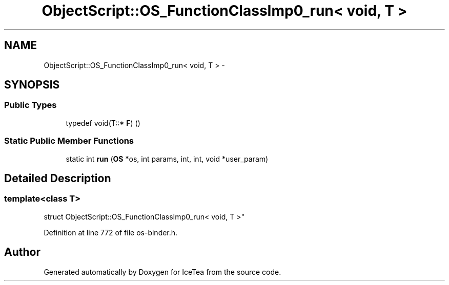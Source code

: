 .TH "ObjectScript::OS_FunctionClassImp0_run< void, T                           >" 3 "Sat Mar 26 2016" "IceTea" \" -*- nroff -*-
.ad l
.nh
.SH NAME
ObjectScript::OS_FunctionClassImp0_run< void, T                           > \- 
.SH SYNOPSIS
.br
.PP
.SS "Public Types"

.in +1c
.ti -1c
.RI "typedef void(T::* \fBF\fP) ()"
.br
.in -1c
.SS "Static Public Member Functions"

.in +1c
.ti -1c
.RI "static int \fBrun\fP (\fBOS\fP *os, int params, int, int, void *user_param)"
.br
.in -1c
.SH "Detailed Description"
.PP 

.SS "template<class T>
.br
struct ObjectScript::OS_FunctionClassImp0_run< void, T                           >"

.PP
Definition at line 772 of file os\-binder\&.h\&.

.SH "Author"
.PP 
Generated automatically by Doxygen for IceTea from the source code\&.
